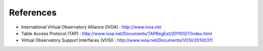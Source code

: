 .. _dataAccessProtocol-references:

References
==========================

* International Virtual  Observatory Alliance (IVOA) : http://www.ivoa.net

* Table Access Protocol (TAP) : http://www.ivoa.net/Documents/TAPRegExt/20110127/index.html

* Virtual Observatory Support Interfaces (VOSI) : http://www.ivoa.net/Documents/VOSI/20100311